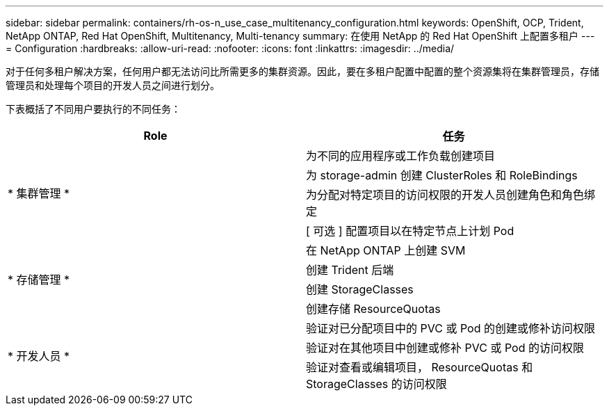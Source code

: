 ---
sidebar: sidebar 
permalink: containers/rh-os-n_use_case_multitenancy_configuration.html 
keywords: OpenShift, OCP, Trident, NetApp ONTAP, Red Hat OpenShift, Multitenancy, Multi-tenancy 
summary: 在使用 NetApp 的 Red Hat OpenShift 上配置多租户 
---
= Configuration
:hardbreaks:
:allow-uri-read: 
:nofooter: 
:icons: font
:linkattrs: 
:imagesdir: ../media/


[role="lead"]
对于任何多租户解决方案，任何用户都无法访问比所需更多的集群资源。因此，要在多租户配置中配置的整个资源集将在集群管理员，存储管理员和处理每个项目的开发人员之间进行划分。

下表概括了不同用户要执行的不同任务：

|===
| Role | 任务 


.4+| * 集群管理 * | 为不同的应用程序或工作负载创建项目 


| 为 storage-admin 创建 ClusterRoles 和 RoleBindings 


| 为分配对特定项目的访问权限的开发人员创建角色和角色绑定 


| [ 可选 ] 配置项目以在特定节点上计划 Pod 


.4+| * 存储管理 * | 在 NetApp ONTAP 上创建 SVM 


| 创建 Trident 后端 


| 创建 StorageClasses 


| 创建存储 ResourceQuotas 


.3+| * 开发人员 * | 验证对已分配项目中的 PVC 或 Pod 的创建或修补访问权限 


| 验证对在其他项目中创建或修补 PVC 或 Pod 的访问权限 


| 验证对查看或编辑项目， ResourceQuotas 和 StorageClasses 的访问权限 
|===